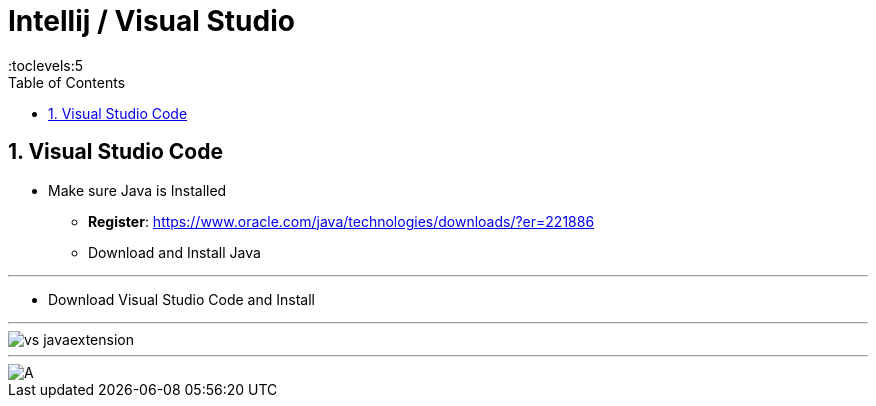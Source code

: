 = Intellij / Visual Studio
:toc: right
:toclevels:5
:sectnums:

##############################################

== Visual Studio Code

* Make sure Java is Installed
** *Register*: https://www.oracle.com/java/technologies/downloads/?er=221886
** Download and Install Java

---

* Download Visual Studio Code and Install

---

image::img/vs-javaextension.png[]


---

image::../Awakening-The-Giant/img/A.png[]


